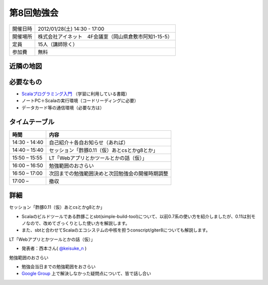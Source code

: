 .. tkscala documentation master file, created by
   sphinx-quickstart on Sat Oct  1 10:04:22 2011.
   You can adapt this file completely to your liking, but it should at least
   contain the root `toctree` directive.

.. title:: 第8回勉強会

第8回勉強会
===========

+----------+------------------------------------------------------+
|開催日時  |2012/01/28(土) 14:30 - 17:00                          |
+----------+------------------------------------------------------+
|開催場所  |株式会社アイネット　4F会議室（岡山県倉敷市阿知1-15-5）|
+----------+------------------------------------------------------+
|定員      |15人（講師除く）                                      |
+----------+------------------------------------------------------+
|参加費    |無料                                                  |
+----------+------------------------------------------------------+

近隣の地図
----------

.. raw:: html

  <a href="http://www.google.co.jp/maps?q=34.5998537,133.7648285(%E5%B2%A1%E5%B1%B1%E7%9C%8C%E5%80%89%E6%95%B7%E5%B8%82%E9%98%BF%E7%9F%A51-15-5)&z=17" target="_blank">
    <img src="http://maps.google.com/staticmap?zoom=15&center=34.5998537,133.7648285&size=185x185&markers=34.5998537,133.7648285,red,a&key=ABQIAAAA6tAKeKSY3EBuNyp1IApgUBTkL7thGbfnWgb4Q6Z5q9Nv7MtKbhS7Wn0ndKkfE2fmKxb7MDh0xIQOKw" />
  </a>

必要なもの
----------

* `Scalaプログラミング入門 <http://www.amazon.co.jp/Scala%E3%83%97%E3%83%AD%E3%82%B0%E3%83%A9%E3%83%9F%E3%83%B3%E3%82%B0%E5%85%A5%E9%96%80-%E3%83%87%E3%82%A4%E3%83%93%E3%83%83%E3%83%89%E3%83%BB%E3%83%9D%E3%83%A9%E3%83%83%E3%82%AF/dp/4822284239>`_ （学習に利用している書籍）
* ノートPC＋Scalaの実行環境（コードリーディングに必要）
* データカード等の通信環境（必要な方は）

タイムテーブル
--------------

+-------------+------------------------------------------------+
|時間         |内容                                            |
+=============+================================================+
|14:30 - 14:40|自己紹介＋各自お知らせ（あれば）                |
+-------------+------------------------------------------------+
|14:40 – 15:40|セッション「酢豚0.11（仮）あとcsとかg8とか」    |
+-------------+------------------------------------------------+
|15:50 – 15:55|LT「Webアプリとかツールとかの話（仮）」         |
+-------------+------------------------------------------------+
|16:00 – 16:50|勉強範囲のおさらい                              |
+-------------+------------------------------------------------+
|16:50 – 17:00|次回までの勉強範囲決めと次回勉強会の開催時期調整|
+-------------+------------------------------------------------+
|17:00 –      |撤収                                            |
+-------------+------------------------------------------------+

詳細
----

セッション「酢豚0.11（仮）あとcsとかg8とか」

* Scalaのビルドツールである酢豚ことsbt(simple-build-tool)について、以前0.7系の使い方を紹介しましたが、0.11は別モノなので、改めてざっくりとした使い方を解説します。
* また、sbtと合わせてScalaのエコシステムの中核を担うconscript/giter8についても解説します。

LT「Webアプリとかツールとかの話（仮）」

* 発表者：西本さん( `@keisuke_n <https://twitter.com/#!/keisuke_n>`_ )

勉強範囲のおさらい

* 勉強会当日までの勉強範囲をおさらい
* `Google Group <http://groups.google.co.jp/group/tenryo-kurashiki-scala>`_ 上で解決しなかった疑問点について、皆で話し合い
